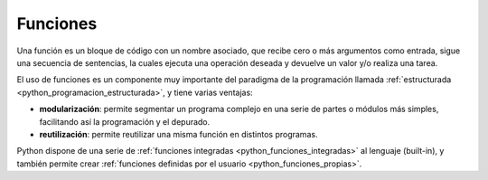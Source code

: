 .. -*- coding: utf-8 -*-


.. _python_funciones:

Funciones
---------

Una función es un bloque de código con un nombre asociado, que recibe cero 
o más argumentos como entrada, sigue una secuencia de sentencias, la cuales 
ejecuta una operación deseada y devuelve un valor y/o realiza una tarea.

El uso de funciones es un componente muy importante del paradigma de la 
programación llamada :ref:`estructurada <python_programacion_estructurada>`, 
y tiene varias ventajas:

- **modularización**: permite segmentar un programa complejo en una serie 
  de partes o módulos más simples, facilitando así la programación y el depurado.

- **reutilización**: permite reutilizar una misma función en distintos programas.

Python dispone de una serie de :ref:`funciones integradas <python_funciones_integradas>` 
al lenguaje (built-in), y también permite crear 
:ref:`funciones definidas por el usuario <python_funciones_propias>`.
